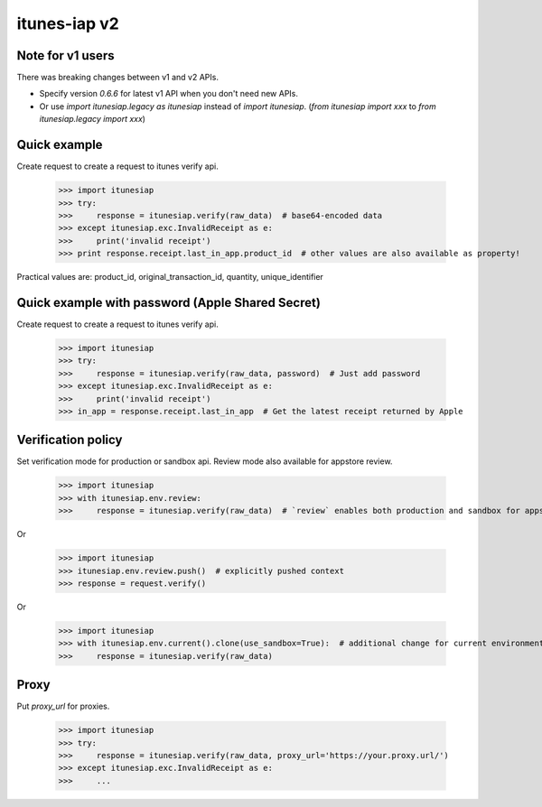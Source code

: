 itunes-iap v2
~~~~~~~~~~~~~

.. image:: https://travis-ci.org/youknowone/itunes-iap.svg?branch=master
    :target: https://travis-ci.org/youknowone/itunes-iap

Note for v1 users
-----------------

There was breaking changes between v1 and v2 APIs.

- Specify version `0.6.6` for latest v1 API when you don't need new APIs.
- Or use `import itunesiap.legacy as itunesiap` instead of `import itunesiap`. (`from itunesiap import xxx` to `from itunesiap.legacy import xxx`)

Quick example
-------------

Create request to create a request to itunes verify api.

    >>> import itunesiap
    >>> try:
    >>>     response = itunesiap.verify(raw_data)  # base64-encoded data
    >>> except itunesiap.exc.InvalidReceipt as e:
    >>>     print('invalid receipt')
    >>> print response.receipt.last_in_app.product_id  # other values are also available as property!

Practical values are: product_id, original_transaction_id, quantity, unique_identifier

Quick example with password (Apple Shared Secret)
-------------------------------------------------

Create request to create a request to itunes verify api.

    >>> import itunesiap
    >>> try:
    >>>     response = itunesiap.verify(raw_data, password)  # Just add password
    >>> except itunesiap.exc.InvalidReceipt as e:
    >>>     print('invalid receipt')
    >>> in_app = response.receipt.last_in_app  # Get the latest receipt returned by Apple


Verification policy
-------------------

Set verification mode for production or sandbox api. Review mode also available for appstore review.

    >>> import itunesiap
    >>> with itunesiap.env.review:
    >>>     response = itunesiap.verify(raw_data)  # `review` enables both production and sandbox for appstore review. `production`, `sandbox`, `review` or `default` possible.

Or

    >>> import itunesiap
    >>> itunesiap.env.review.push()  # explicitly pushed context
    >>> response = request.verify()

Or

    >>> import itunesiap
    >>> with itunesiap.env.current().clone(use_sandbox=True):  # additional change for current environment.
    >>>     response = itunesiap.verify(raw_data)

Proxy
-----

Put `proxy_url` for proxies.

    >>> import itunesiap
    >>> try:
    >>>     response = itunesiap.verify(raw_data, proxy_url='https://your.proxy.url/')
    >>> except itunesiap.exc.InvalidReceipt as e:
    >>>     ...
